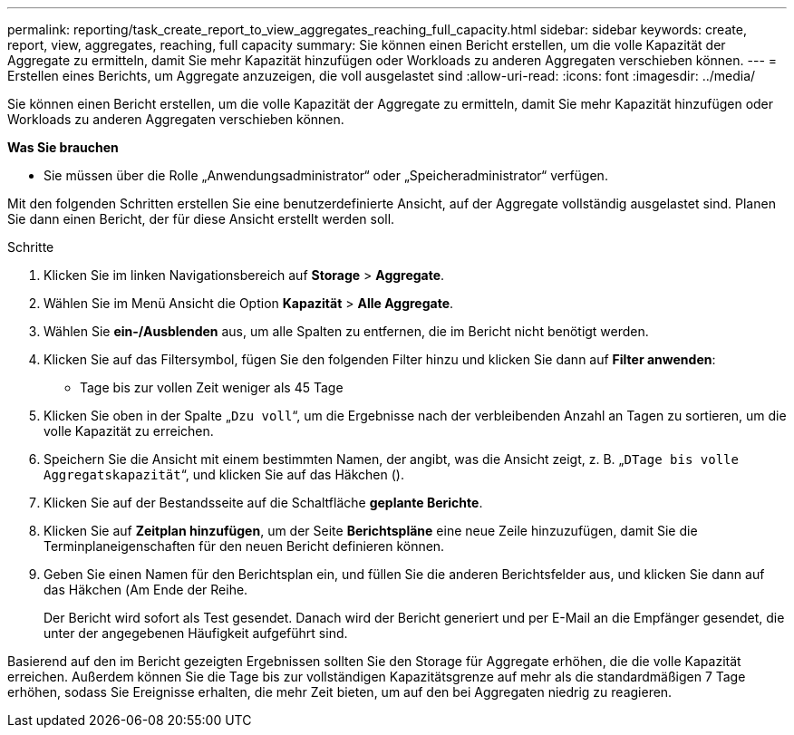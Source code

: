 ---
permalink: reporting/task_create_report_to_view_aggregates_reaching_full_capacity.html 
sidebar: sidebar 
keywords: create, report, view, aggregates, reaching, full capacity 
summary: Sie können einen Bericht erstellen, um die volle Kapazität der Aggregate zu ermitteln, damit Sie mehr Kapazität hinzufügen oder Workloads zu anderen Aggregaten verschieben können. 
---
= Erstellen eines Berichts, um Aggregate anzuzeigen, die voll ausgelastet sind
:allow-uri-read: 
:icons: font
:imagesdir: ../media/


[role="lead"]
Sie können einen Bericht erstellen, um die volle Kapazität der Aggregate zu ermitteln, damit Sie mehr Kapazität hinzufügen oder Workloads zu anderen Aggregaten verschieben können.

*Was Sie brauchen*

* Sie müssen über die Rolle „Anwendungsadministrator“ oder „Speicheradministrator“ verfügen.


Mit den folgenden Schritten erstellen Sie eine benutzerdefinierte Ansicht, auf der Aggregate vollständig ausgelastet sind. Planen Sie dann einen Bericht, der für diese Ansicht erstellt werden soll.

.Schritte
. Klicken Sie im linken Navigationsbereich auf *Storage* > *Aggregate*.
. Wählen Sie im Menü Ansicht die Option *Kapazität* > *Alle Aggregate*.
. Wählen Sie *ein-/Ausblenden* aus, um alle Spalten zu entfernen, die im Bericht nicht benötigt werden.
. Klicken Sie auf das Filtersymbol, fügen Sie den folgenden Filter hinzu und klicken Sie dann auf *Filter anwenden*:
+
** Tage bis zur vollen Zeit weniger als 45 Tage


. Klicken Sie oben in der Spalte „`Dzu voll`“, um die Ergebnisse nach der verbleibenden Anzahl an Tagen zu sortieren, um die volle Kapazität zu erreichen.
. Speichern Sie die Ansicht mit einem bestimmten Namen, der angibt, was die Ansicht zeigt, z. B. „`DTage bis volle Aggregatskapazität`“, und klicken Sie auf das Häkchen (image:../media/blue_check.gif[""]).
. Klicken Sie auf der Bestandsseite auf die Schaltfläche *geplante Berichte*.
. Klicken Sie auf *Zeitplan hinzufügen*, um der Seite *Berichtspläne* eine neue Zeile hinzuzufügen, damit Sie die Terminplaneigenschaften für den neuen Bericht definieren können.
. Geben Sie einen Namen für den Berichtsplan ein, und füllen Sie die anderen Berichtsfelder aus, und klicken Sie dann auf das Häkchen (image:../media/blue_check.gif[""]Am Ende der Reihe.
+
Der Bericht wird sofort als Test gesendet. Danach wird der Bericht generiert und per E-Mail an die Empfänger gesendet, die unter der angegebenen Häufigkeit aufgeführt sind.



Basierend auf den im Bericht gezeigten Ergebnissen sollten Sie den Storage für Aggregate erhöhen, die die volle Kapazität erreichen. Außerdem können Sie die Tage bis zur vollständigen Kapazitätsgrenze auf mehr als die standardmäßigen 7 Tage erhöhen, sodass Sie Ereignisse erhalten, die mehr Zeit bieten, um auf den bei Aggregaten niedrig zu reagieren.
